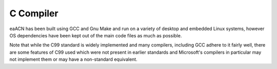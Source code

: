==========
C Compiler
==========

eaACN has been built using GCC and Gnu Make and run on 
a variety of desktop and embedded Linux systems, however OS 
dependencies have been kept out of the main code files as much as 
possible.

Note that while the C99 standard 
is widely implemented and many compilers, including GCC adhere to it 
fairly well, there are some features of C99 used which were not 
present in earlier standards and Microsoft's compilers in particular 
may not implement them or may have a non-standard equivalent.
